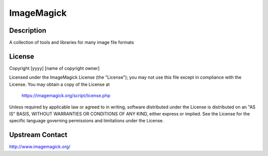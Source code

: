 ImageMagick
===========

Description
-----------

A collection of tools and libraries for many image file formats

License
-------

Copyright [yyyy] [name of copyright owner]

Licensed under the ImageMagick License (the "License"); you may not use
this file except in compliance with the License.  You may obtain a copy
of the License at

    https://imagemagick.org/script/license.php

Unless required by applicable law or agreed to in writing, software
distributed under the License is distributed on an "AS IS" BASIS, WITHOUT
WARRANTIES OR CONDITIONS OF ANY KIND, either express or implied.  See the
License for the specific language governing permissions and limitations
under the License.

Upstream Contact
----------------

http://www.imagemagick.org/

